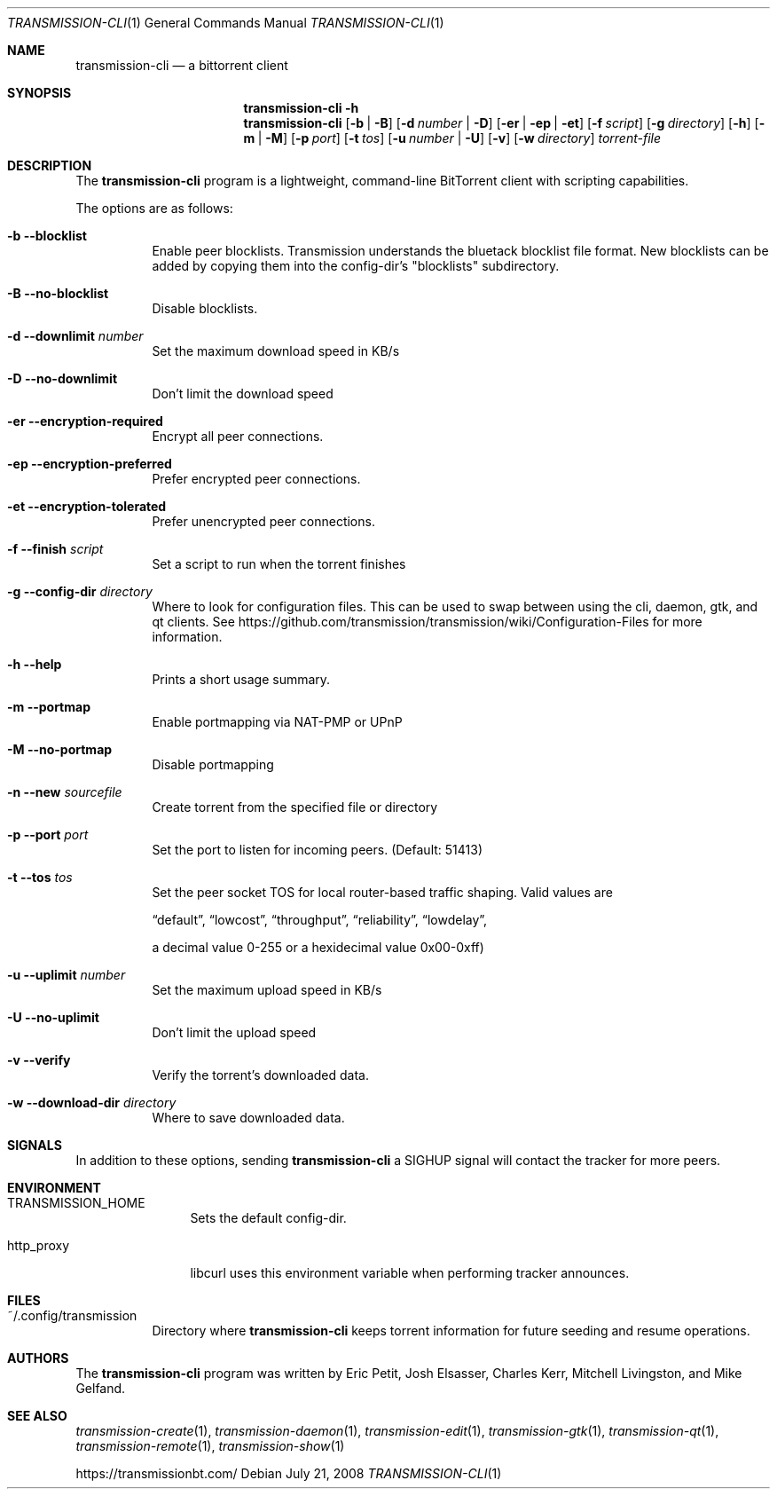 .\"
.\"  Copyright © Deanna Phillips <deanna@sdf.lonestar.org>
.\"
.\"  Permission to use, copy, modify, and distribute this software for any
.\"  purpose with or without fee is hereby granted, provided that the above
.\"  copyright notice and this permission notice appear in all copies.
.\"
.\"  THE SOFTWARE IS PROVIDED "AS IS" AND THE AUTHOR DISCLAIMS ALL WARRANTIES
.\"  WITH REGARD TO THIS SOFTWARE INCLUDING ALL IMPLIED WARRANTIES OF
.\"  MERCHANTABILITY AND FITNESS. IN NO EVENT SHALL THE AUTHOR BE LIABLE FOR
.\"  ANY SPECIAL, DIRECT, INDIRECT, OR CONSEQUENTIAL DAMAGES OR ANY DAMAGES
.\"  WHATSOEVER RESULTING FROM LOSS OF USE, DATA OR PROFITS, WHETHER IN AN
.\"  ACTION OF CONTRACT, NEGLIGENCE OR OTHER TORTIOUS ACTION, ARISING OUT OF
.\"  OR IN CONNECTION WITH THE USE OR PERFORMANCE OF THIS SOFTWARE.
.\"
.Dd July 21, 2008
.Dt TRANSMISSION-CLI 1
.Os
.Sh NAME
.Nm transmission-cli
.Nd a bittorrent client
.Sh SYNOPSIS
.Nm transmission-cli
.Bk -words
.Fl h
.Nm
.Op Fl b | B
.Op Fl d Ar number | Fl D
.Op Fl er | ep | et
.Op Fl f Ar script
.Op Fl g Ar directory
.Op Fl h
.Op Fl m | M
.Op Fl p Ar port
.Op Fl t Ar tos
.Op Fl u Ar number | Fl U
.Op Fl v
.Op Fl w Ar directory
.Ar torrent-file
.Ek
.Sh DESCRIPTION
The
.Nm
program is a lightweight, command-line BitTorrent client with
scripting capabilities.
.Pp
The options are as follows:
.Bl -tag -width Ds
.It Fl b Fl -blocklist
Enable peer blocklists. Transmission understands the bluetack blocklist file format.
New blocklists can be added by copying them into the config-dir's "blocklists" subdirectory.
.It Fl B Fl -no-blocklist
Disable blocklists.
.It Fl d -downlimit Ar number
Set the maximum download speed in KB/s
.It Fl D -no-downlimit
Don't limit the download speed
.It Fl er Fl -encryption-required
Encrypt all peer connections.
.It Fl ep Fl -encryption-preferred
Prefer encrypted peer connections.
.It Fl et Fl -encryption-tolerated
Prefer unencrypted peer connections.
.It Fl f -finish Ar script
Set a script to run when the torrent finishes
.It Fl g Fl -config-dir Ar directory
Where to look for configuration files. This can be used to swap between using the cli, daemon, gtk, and qt clients.
See https://github.com/transmission/transmission/wiki/Configuration-Files for more information.
.It Fl h Fl -help
Prints a short usage summary.
.It Fl m Fl -portmap
Enable portmapping via NAT-PMP or UPnP
.It Fl M Fl -no-portmap
Disable portmapping
.It Fl n Fl -new Ar sourcefile
Create torrent from the specified file or directory
.It Fl p -port Ar port
Set the port to listen for incoming peers. (Default: 51413)
.It Fl t -tos Ar tos
Set the peer socket TOS for local router-based traffic shaping.
Valid values are
.Pp
.Dq default ,
.Dq lowcost ,
.Dq throughput ,
.Dq reliability ,
.Dq lowdelay ,
.Pp
a decimal value 0-255 or a hexidecimal value 0x00-0xff)
.It Fl u -uplimit Ar number
Set the maximum upload speed in KB/s
.It Fl U -no-uplimit
Don't limit the upload speed
.It Fl v Fl -verify
Verify the torrent's downloaded data.
.It Fl w Fl -download-dir Ar directory
Where to save downloaded data.
.El
.Sh SIGNALS
In addition to these options, sending
.Nm
a SIGHUP signal will contact the tracker for more peers.
.Sh ENVIRONMENT
.Bl -tag -width Fl
.It Ev TRANSMISSION_HOME
Sets the default config-dir.
.It Ev http_proxy
libcurl uses this environment variable when performing tracker announces.
.El
.Sh FILES
.Bl -tag -width Ds -compact
.It ~/.config/transmission
Directory where
.Nm
keeps torrent information for future seeding and resume operations.
.El
.Sh AUTHORS
The
.Nm
program was written by
.An -nosplit
.An Eric Petit ,
.An Josh Elsasser ,
.An Charles Kerr ,
.An Mitchell Livingston ,
and
.An Mike Gelfand .
.Sh SEE ALSO
.Xr transmission-create 1 ,
.Xr transmission-daemon 1 ,
.Xr transmission-edit 1 ,
.Xr transmission-gtk 1 ,
.Xr transmission-qt 1 ,
.Xr transmission-remote 1 ,
.Xr transmission-show 1
.Pp
https://transmissionbt.com/
